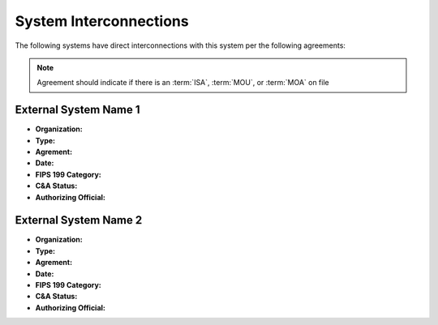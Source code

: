 .. _ssp-system-interconnections:

System Interconnections
=======================

The following systems have direct interconnections with this system per the
following agreements:

.. NOTE::

   Agreement should indicate if there is an :term:`ISA`, :term:`MOU`, or
   :term:`MOA` on file


.. todo:: Fill out all interconnections with the appropriate information

External System Name 1
----------------------

* **Organization:**
* **Type:**
* **Agrement:**
* **Date:**
* **FIPS 199 Category:**
* **C&A Status:**
* **Authorizing Official:**

External System Name 2
----------------------

* **Organization:**
* **Type:**
* **Agrement:**
* **Date:**
* **FIPS 199 Category:**
* **C&A Status:**
* **Authorizing Official:**
